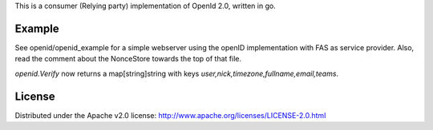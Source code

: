 This is a consumer (Relying party) implementation of OpenId 2.0,
written in go.

Example
========
See openid/openid_example for a simple webserver using the openID
implementation with FAS as service provider. Also, read the comment about the NonceStore towards
the top of that file.

`openid.Verify` now returns a map[string]string with keys
`user,nick,timezone,fullname,email,teams`.

License
=======

Distributed under the Apache v2.0 license:
http://www.apache.org/licenses/LICENSE-2.0.html

